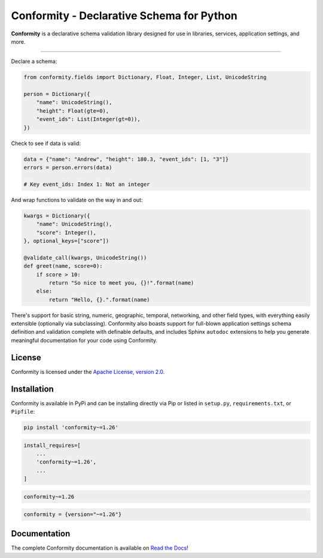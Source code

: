 Conformity - Declarative Schema for Python
==========================================

.. image:: https://readthedocs.org/projects/conformity/badge/
    :target: https://conformity.readthedocs.io

.. image:: https://pepy.tech/badge/conformity
    :target: https://pepy.tech/project/conformity

.. image:: https://img.shields.io/pypi/l/conformity.svg
    :target: https://pypi.python.org/pypi/conformity

.. image:: https://api.travis-ci.org/eventbrite/conformity.svg
    :target: https://travis-ci.org/eventbrite/conformity

.. image:: https://img.shields.io/pypi/v/conformity.svg
    :target: https://pypi.python.org/pypi/conformity

.. image:: https://img.shields.io/pypi/wheel/conformity.svg
    :target: https://pypi.python.org/pypi/conformity

.. image:: https://img.shields.io/pypi/pyversions/conformity.svg
    :target: https://pypi.python.org/pypi/conformity


**Conformity** is a declarative schema validation library designed for use in libraries, services, application
settings, and more.

------------

Declare a schema:

.. code-block:: python

    from conformity.fields import Dictionary, Float, Integer, List, UnicodeString

    person = Dictionary({
        "name": UnicodeString(),
        "height": Float(gte=0),
        "event_ids": List(Integer(gt=0)),
    })

Check to see if data is valid:

.. code-block:: python

    data = {"name": "Andrew", "height": 180.3, "event_ids": [1, "3"]}
    errors = person.errors(data)

    # Key event_ids: Index 1: Not an integer

And wrap functions to validate on the way in and out:

.. code-block:: python

    kwargs = Dictionary({
        "name": UnicodeString(),
        "score": Integer(),
    }, optional_keys=["score"])

    @validate_call(kwargs, UnicodeString())
    def greet(name, score=0):
        if score > 10:
            return "So nice to meet you, {}!".format(name)
        else:
            return "Hello, {}.".format(name)

There's support for basic string, numeric, geographic, temporal, networking, and other field types, with everything
easily extensible (optionally via subclassing). Conformity also boasts support for full-blown application settings
schema definition and validation complete with definable defaults, and includes Sphinx ``autodoc`` extensions to help
you generate meaningful documentation for your code using Conformity.


License
-------

Conformity is licensed under the `Apache License, version 2.0 <LICENSE>`_.


Installation
------------

Conformity is available in PyPi and can be installing directly via Pip or listed in ``setup.py``, ``requirements.txt``,
or ``Pipfile``:

.. code-block:: bash

    pip install 'conformity~=1.26'

.. code-block:: python

    install_requires=[
        ...
        'conformity~=1.26',
        ...
    ]

.. code-block:: text

    conformity~=1.26

.. code-block:: text

    conformity = {version="~=1.26"}


Documentation
-------------

The complete Conformity documentation is available on `Read the Docs <https://conformity.readthedocs.io>`_!
